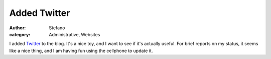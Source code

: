 Added Twitter
#############
:author: Stefano
:category: Administrative, Websites

I added `Twitter <http://twitter.com>`_ to the blog. It's a nice toy,
and I want to see if it's actually useful. For brief reports on my
status, it seems like a nice thing, and I am having fun using the
cellphone to update it.
